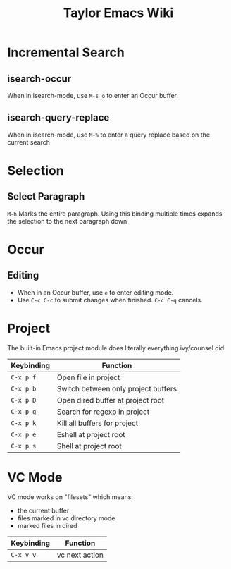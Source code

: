 #+TITLE: Taylor Emacs Wiki

* Incremental Search
** isearch-occur
When in isearch-mode, use ~M-s o~ to enter an Occur buffer.
** isearch-query-replace
When in isearch-mode, use ~M-%~ to enter a query replace based on the current
search
* Selection
** Select Paragraph
~M-h~ Marks the entire paragraph. Using this binding multiple times expands the
selection to the next paragraph down
* Occur
** Editing
+ When in an Occur buffer, use ~e~ to enter editing mode.
+ Use ~C-c C-c~ to submit changes when finished. ~C-c C-q~ cancels.

* Project
The built-in Emacs project module does literally everything ivy/counsel did

| Keybinding | Function                            |
|------------+-------------------------------------|
| ~C-x p f~  | Open file in project                |
| ~C-x p b~  | Switch between only project buffers |
| ~C-x p D~  | Open dired buffer at project root   |
| ~C-x p g~  | Search for regexp in project        |
| ~C-x p k~  | Kill all buffers for project        |
| ~C-x p e~  | Eshell at project root              |
| ~C-x p s~  | Shell at project root               |

* VC Mode

VC mode works on "filesets" which means:

+ the current buffer
+ files marked in vc directory mode
+ marked files in dired

| Keybinding | Function       |
|------------+----------------|
| ~C-x v v~  | vc next action |
